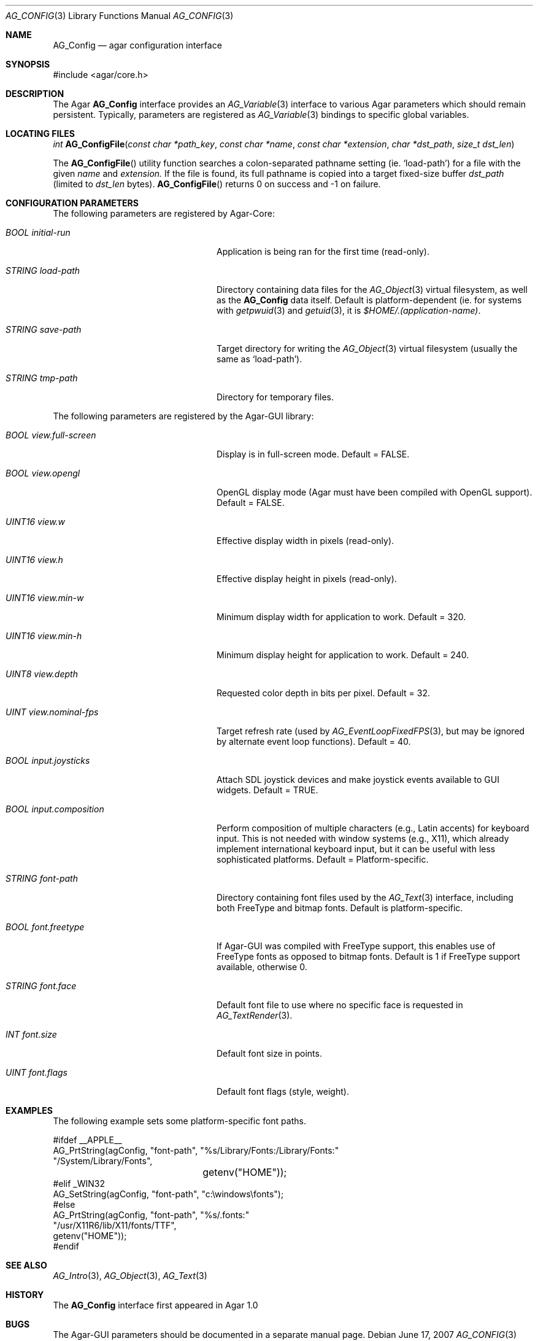 .\" Copyright (c) 2007 Hypertriton, Inc. <http://hypertriton.com/>
.\" All rights reserved.
.\"
.\" Redistribution and use in source and binary forms, with or without
.\" modification, are permitted provided that the following conditions
.\" are met:
.\" 1. Redistributions of source code must retain the above copyright
.\"    notice, this list of conditions and the following disclaimer.
.\" 2. Redistributions in binary form must reproduce the above copyright
.\"    notice, this list of conditions and the following disclaimer in the
.\"    documentation and/or other materials provided with the distribution.
.\" 
.\" THIS SOFTWARE IS PROVIDED BY THE AUTHOR ``AS IS'' AND ANY EXPRESS OR
.\" IMPLIED WARRANTIES, INCLUDING, BUT NOT LIMITED TO, THE IMPLIED
.\" WARRANTIES OF MERCHANTABILITY AND FITNESS FOR A PARTICULAR PURPOSE
.\" ARE DISCLAIMED. IN NO EVENT SHALL THE AUTHOR BE LIABLE FOR ANY DIRECT,
.\" INDIRECT, INCIDENTAL, SPECIAL, EXEMPLARY, OR CONSEQUENTIAL DAMAGES
.\" (INCLUDING BUT NOT LIMITED TO, PROCUREMENT OF SUBSTITUTE GOODS OR
.\" SERVICES; LOSS OF USE, DATA, OR PROFITS; OR BUSINESS INTERRUPTION)
.\" HOWEVER CAUSED AND ON ANY THEORY OF LIABILITY, WHETHER IN CONTRACT,
.\" STRICT LIABILITY, OR TORT (INCLUDING NEGLIGENCE OR OTHERWISE) ARISING
.\" IN ANY WAY OUT OF THE USE OF THIS SOFTWARE EVEN IF ADVISED OF THE
.\" POSSIBILITY OF SUCH DAMAGE.
.\"
.Dd June 17, 2007
.Dt AG_CONFIG 3
.Os
.ds vT Agar API Reference
.ds oS Agar 1.0
.Sh NAME
.Nm AG_Config
.Nd agar configuration interface
.Sh SYNOPSIS
.Bd -literal
#include <agar/core.h>
.Ed
.Sh DESCRIPTION
The Agar
.Nm
interface provides an
.Xr AG_Variable 3
interface to various Agar parameters which should remain persistent.
Typically, parameters are registered as
.Xr AG_Variable 3
bindings to specific global variables.
.Sh LOCATING FILES
.nr nS 1
.Ft "int"
.Fn AG_ConfigFile "const char *path_key" "const char *name" "const char *extension" "char *dst_path" "size_t dst_len"
.Pp
.nr nS 0
The
.Fn AG_ConfigFile
utility function searches a colon-separated pathname setting (ie.
.Sq load-path )
for a file with the given
.Fa name
and
.Fa extension.
If the file is found, its full pathname is copied into a target
fixed-size buffer
.Fa dst_path
(limited to
.Fa dst_len
bytes).
.Fn AG_ConfigFile
returns 0 on success and -1 on failure.
.Sh CONFIGURATION PARAMETERS
The following parameters are registered by Agar-Core:
.Bl -tag -width "BOOL view.full-screen "
.It Va BOOL initial-run
Application is being ran for the first time (read-only).
.It Va STRING load-path
Directory containing data files for the
.Xr AG_Object 3
virtual filesystem, as well as the
.Nm
data itself.
Default is platform-dependent (ie. for systems with
.Xr getpwuid 3
and
.Xr getuid 3 ,
it is
.Pa $HOME/.(application-name) .
.It Va STRING save-path
Target directory for writing the
.Xr AG_Object 3
virtual filesystem (usually the same as
.Sq load-path ) .
.It Va STRING tmp-path
Directory for temporary files.
.El
.Pp
The following parameters are registered by the Agar-GUI library:
.Pp
.Bl -tag -width "BOOL view.full-screen "
.It Va BOOL view.full-screen
Display is in full-screen mode.
Default = FALSE.
.It Va BOOL view.opengl
OpenGL display mode (Agar must have been compiled with OpenGL support).
Default = FALSE.
.It Va UINT16 view.w
Effective display width in pixels (read-only).
.It Va UINT16 view.h
Effective display height in pixels (read-only).
.It Va UINT16 view.min-w
Minimum display width for application to work.
Default = 320.
.It Va UINT16 view.min-h
Minimum display height for application to work.
Default = 240.
.It Va UINT8 view.depth
Requested color depth in bits per pixel.
Default = 32.
.It Va UINT view.nominal-fps
Target refresh rate (used by
.Xr AG_EventLoopFixedFPS 3 ,
but may be ignored by alternate event loop functions).
Default = 40.
.It Va BOOL input.joysticks
Attach SDL joystick devices and make joystick events available to
GUI widgets.
Default = TRUE.
.It Va BOOL input.composition
Perform composition of multiple characters (e.g., Latin accents) for
keyboard input.
This is not needed with window systems (e.g., X11), which already implement
international keyboard input, but it can be useful with less sophisticated
platforms.
Default = Platform-specific.
.It Va STRING font-path
Directory containing font files used by the
.Xr AG_Text 3
interface, including both FreeType and bitmap fonts.
Default is platform-specific.
.It Va BOOL font.freetype
If Agar-GUI was compiled with FreeType support, this enables use of
FreeType fonts as opposed to bitmap fonts.
Default is 1 if FreeType support available, otherwise 0.
.It Va STRING font.face
Default font file to use where no specific face is requested in
.Xr AG_TextRender 3 .
.It Va INT font.size
Default font size in points.
.It Va UINT font.flags
Default font flags (style, weight).
.El
.Sh EXAMPLES
The following example sets some platform-specific font paths.
.Bd -literal
#ifdef __APPLE__
AG_PrtString(agConfig, "font-path", "%s/Library/Fonts:/Library/Fonts:"
                                    "/System/Library/Fonts",
			            getenv("HOME"));
#elif _WIN32
AG_SetString(agConfig, "font-path", "c:\\windows\\fonts");
#else
AG_PrtString(agConfig, "font-path", "%s/.fonts:"
                                    "/usr/X11R6/lib/X11/fonts/TTF",
                                    getenv("HOME"));
#endif
.Ed
.Sh SEE ALSO
.Xr AG_Intro 3 ,
.Xr AG_Object 3 ,
.Xr AG_Text 3
.Sh HISTORY
The
.Nm
interface first appeared in Agar 1.0
.Sh BUGS
The Agar-GUI parameters should be documented in a separate manual page.
